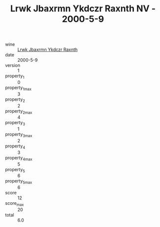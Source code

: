 :PROPERTIES:
:ID:                     0084218c-fc1d-4ce1-be22-15c795cd2a97
:END:
#+TITLE: Lrwk Jbaxrmn Ykdczr Raxnth NV - 2000-5-9

- wine :: [[id:e1c3b523-9995-4d86-9b3e-4cd73ef3132f][Lrwk Jbaxrmn Ykdczr Raxnth]]
- date :: 2000-5-9
- version :: 1
- property_1 :: 0
- property_1_max :: 3
- property_2 :: 2
- property_2_max :: 4
- property_3 :: 1
- property_3_max :: 2
- property_4 :: 3
- property_4_max :: 5
- property_5 :: 6
- property_5_max :: 6
- score :: 12
- score_max :: 20
- total :: 6.0


